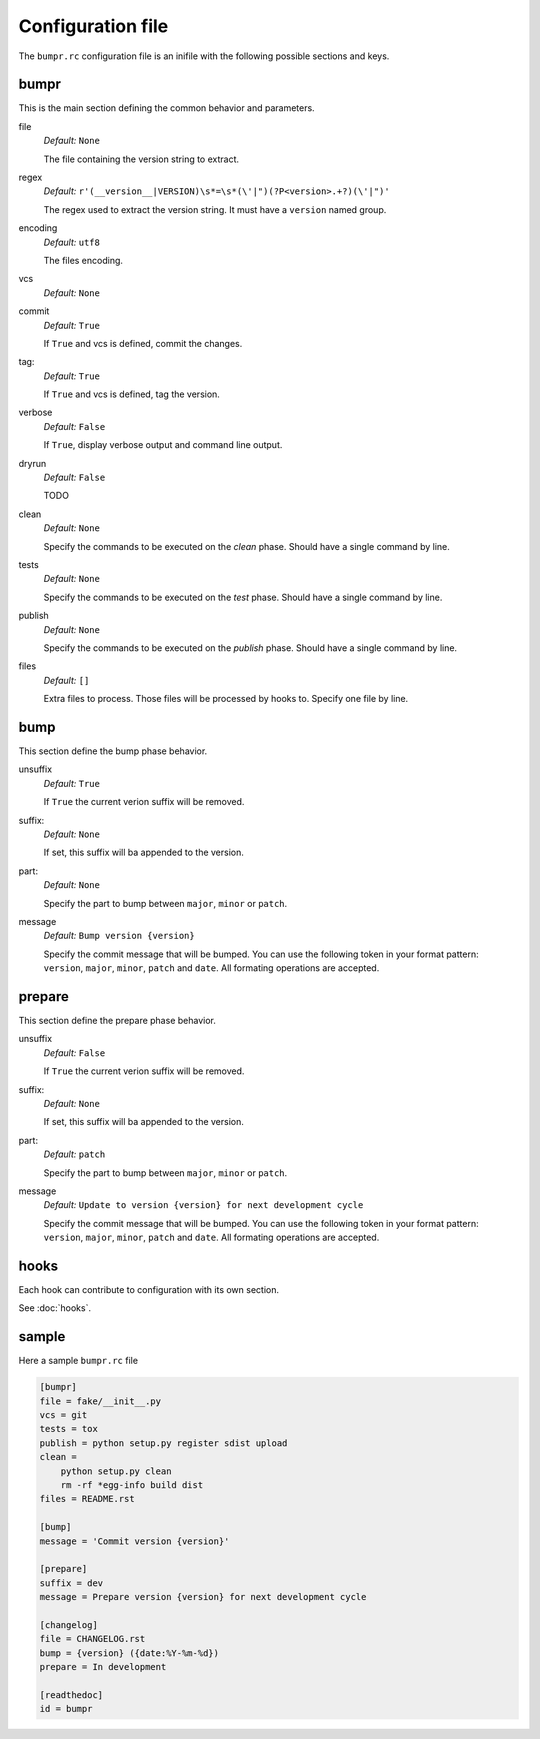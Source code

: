 Configuration file
==================

The ``bumpr.rc`` configuration file is an inifile with the following possible sections and keys.

bumpr
-----
This is the main section defining the common behavior and parameters.

file
    *Default:* ``None``

    The file containing the version string to extract.

regex
    *Default:* ``r'(__version__|VERSION)\s*=\s*(\'|")(?P<version>.+?)(\'|")'``

    The regex used to extract the version string.
    It must have a ``version`` named group.

encoding
    *Default:* ``utf8``

    The files encoding.

vcs
    *Default:* ``None``

commit
    *Default:* ``True``

    If ``True`` and vcs is defined, commit the changes.

tag:
    *Default:* ``True``

    If ``True`` and vcs is defined, tag the version.

verbose
    *Default:* ``False``

    If ``True``, display verbose output and command line output.


dryrun
    *Default:* ``False``

    TODO

clean
    *Default:* ``None``

    Specify the commands to be executed on the *clean* phase.
    Should have a single command by line.

tests
    *Default:* ``None``

    Specify the commands to be executed on the *test* phase.
    Should have a single command by line.

publish
    *Default:* ``None``

    Specify the commands to be executed on the *publish* phase.
    Should have a single command by line.

files
    *Default:* ``[]``

    Extra files to process. Those files will be processed by hooks to.
    Specify one file by line.

bump
----
This section define the bump phase behavior.

unsuffix
    *Default:* ``True``

    If ``True`` the current verion suffix will be removed.

suffix:
    *Default:* ``None``

    If set, this suffix will ba appended to the version.

part:
    *Default:* ``None``

    Specify the part to bump between ``major``, ``minor`` or ``patch``.

message
    *Default:* ``Bump version {version}``

    Specify the commit message that will be bumped.
    You can use the following token in your format pattern:
    ``version``, ``major``, ``minor``, ``patch`` and ``date``.
    All formating operations are accepted.

prepare
-------

This section define the prepare phase behavior.

unsuffix
    *Default:* ``False``

    If ``True`` the current verion suffix will be removed.

suffix:
    *Default:* ``None``

    If set, this suffix will ba appended to the version.

part:
    *Default:* ``patch``

    Specify the part to bump between ``major``, ``minor`` or ``patch``.

message
    *Default:* ``Update to version {version} for next development cycle``

    Specify the commit message that will be bumped.
    You can use the following token in your format pattern:
    ``version``, ``major``, ``minor``, ``patch`` and ``date``.
    All formating operations are accepted.

hooks
-----

Each hook can contribute to configuration with its own section.

See :doc:`hooks`.

sample
------

Here a sample ``bumpr.rc`` file

.. code-block:: ini

    [bumpr]
    file = fake/__init__.py
    vcs = git
    tests = tox
    publish = python setup.py register sdist upload
    clean =
        python setup.py clean
        rm -rf *egg-info build dist
    files = README.rst

    [bump]
    message = 'Commit version {version}'

    [prepare]
    suffix = dev
    message = Prepare version {version} for next development cycle

    [changelog]
    file = CHANGELOG.rst
    bump = {version} ({date:%Y-%m-%d})
    prepare = In development

    [readthedoc]
    id = bumpr

